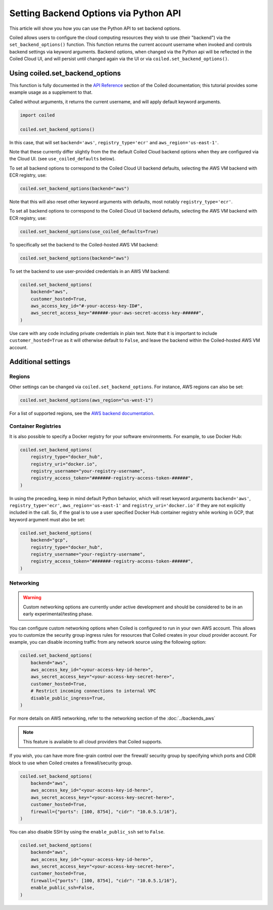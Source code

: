 ======================================
Setting Backend Options via Python API
======================================

This article will show you how you can use the Python API to set backend
options.

Coiled allows users to configure the cloud computing resources they wish
to use (their "backend") via the ``set_backend_options()`` function. This
function returns the current account username when invoked
and controls backend settings via keyword arguments.  Backend options,
when changed via the Python api will be reflected in the Coiled Cloud
UI, and will persist until changed again via the UI or via
``coiled.set_backend_options()``.

Using coiled.set_backend_options
--------------------------------

This function is fully documented in the `API Reference  <https://docs.coiled.io/user_guide/api.html#>`_ section
of the Coiled documentation; this tutorial provides some example usage as a
supplement to that.

Called without arguments, it returns the current username, and will apply
default keyword arguments.

.. code:: python

    import coiled

    coiled.set_backend_options()

In this case, that will set ``backend='aws'``, ``registry_type='ecr'``
and ``aws_region='us-east-1'``.

Note that these currently differ slightly from the the default Coiled Cloud
backend options when they are configured via the Cloud UI.
(see ``use_coiled_defaults`` below).

To set all backend options to correspond to the Coiled Cloud UI backend defaults,
selecting the AWS VM backend with ECR registry, use:

.. code:: python

    coiled.set_backend_options(backend="aws")


Note that this will also reset other keyword arguments with defaults,
most notably ``registry_type='ecr'``.

To set all backend options to correspond to the Coiled Cloud UI backend defaults, 
selecting the AWS VM backend with ECR registry, use:

.. code:: python

    coiled.set_backend_options(use_coiled_defaults=True)

To specifically set the backend to the Coiled-hosted AWS VM backend:

.. code:: python

    coiled.set_backend_options(backend="aws")

To set the backend to use user-provided credentials in an AWS VM backend:

.. code:: python

    coiled.set_backend_options(
        backend="aws",
        customer_hosted=True,
        aws_access_key_id="#-your-access-key-ID#",
        aws_secret_access_key="######-your-aws-secret-access-key-######",
    )


Use care with any code including private credentials in plain text. 
Note that it is important to include ``customer_hosted=True`` as it will
otherwise default to ``False``, and leave the backend within the 
Coiled-hosted AWS VM account.


Additional settings
-------------------

Regions
^^^^^^^

Other settings can be changed via ``coiled.set_backend_options``. For instance,
AWS regions can also be set:

.. code:: python

    coiled.set_backend_options(aws_region="us-west-1")

For a list of supported regions, see the 
`AWS backend documentation  <https://docs.coiled.io/user_guide/backends_aws.html>`_.

Container Registries
^^^^^^^^^^^^^^^^^^^^

It is also possible to specify a Docker registry for your software
environments. For example, to use Docker Hub:

.. code:: python

    coiled.set_backend_options(
        registry_type="docker_hub",
        registry_uri="docker.io",
        registry_username="your-registry-username",
        registry_access_token="#######-registry-access-token-######",
    )

In using the preceding, keep in mind default Python behavior, which will reset
keyword arguments ``backend='aws'``, ``registry_type='ecr'``,
``aws_region='us-east-1'`` and ``registry_uri='docker.io'`` if they are not
explicitly included in the call.  So, if the goal is to use a user specified
Docker Hub container registry while working in GCP, that keyword argument must
also be set:

.. code:: python

    coiled.set_backend_options(
        backend="gcp",
        registry_type="docker_hub",
        registry_username="your-registry-username",
        registry_access_token="#######-registry-access-token-######",
    )

Networking
^^^^^^^^^^

.. warning::

   Custom networking options are currently under active development and
   should be considered to be in an early experimental/testing phase.

You can configure custom networking options when Coiled is configured to run in
your own AWS account. This allows you to customize the security group ingress
rules for resources that Coiled creates in your cloud provider account. 
For example, you can disable incoming traffic from any network source using
the following option:

.. code:: python

    coiled.set_backend_options(
        backend="aws",
        aws_access_key_id="<your-access-key-id-here>",
        aws_secret_access_key="<your-access-key-secret-here>",
        customer_hosted=True,
        # Restrict incoming connections to internal VPC
        disable_public_ingress=True,
    )

For more details on AWS networking, refer to the networking section of the
:doc:`../backends_aws`

.. note::
  This feature is available to all cloud providers that Coiled supports.

If you wish, you can have more fine-grain control over the firewall/ security
group by specifying which ports and CIDR block to use when Coiled creates a 
firewall/security group.

.. code:: python

    coiled.set_backend_options(
        backend="aws",
        aws_access_key_id="<your-access-key-id-here>",
        aws_secret_access_key="<your-access-key-secret-here>",
        customer_hosted=True,
        firewall={"ports": [100, 8754], "cidr": "10.0.5.1/16"},
    )

You can also disable SSH by using the ``enable_public_ssh`` set to ``False``.

.. code:: python

    coiled.set_backend_options(
        backend="aws",
        aws_access_key_id="<your-access-key-id-here>",
        aws_secret_access_key="<your-access-key-secret-here>",
        customer_hosted=True,
        firewall={"ports": [100, 8754], "cidr": "10.0.5.1/16"},
        enable_public_ssh=False,
    )

